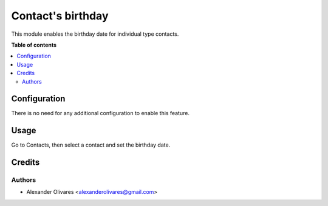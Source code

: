 ===================
Contact's birthday
===================

This module enables the birthday date for individual type contacts.

**Table of contents**

.. contents::
   :local:

Configuration
=============

There is no need for any additional configuration to enable this feature.

Usage
=====

Go to Contacts, then select a contact and set the birthday date.

.. image:: static/description/image_01.png

Credits
=======

Authors
~~~~~~~

* Alexander Olivares <alexanderolivares@gmail.com>
